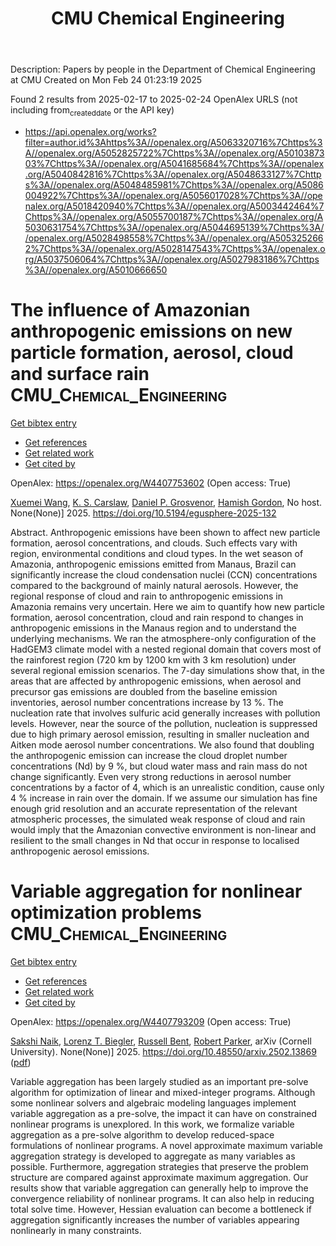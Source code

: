 #+TITLE: CMU Chemical Engineering
Description: Papers by people in the Department of Chemical Engineering at CMU
Created on Mon Feb 24 01:23:19 2025

Found 2 results from 2025-02-17 to 2025-02-24
OpenAlex URLS (not including from_created_date or the API key)
- [[https://api.openalex.org/works?filter=author.id%3Ahttps%3A//openalex.org/A5063320716%7Chttps%3A//openalex.org/A5052825722%7Chttps%3A//openalex.org/A5010387303%7Chttps%3A//openalex.org/A5041685684%7Chttps%3A//openalex.org/A5040842816%7Chttps%3A//openalex.org/A5048633127%7Chttps%3A//openalex.org/A5048485981%7Chttps%3A//openalex.org/A5086004922%7Chttps%3A//openalex.org/A5056017028%7Chttps%3A//openalex.org/A5018420940%7Chttps%3A//openalex.org/A5003442464%7Chttps%3A//openalex.org/A5055700187%7Chttps%3A//openalex.org/A5030631754%7Chttps%3A//openalex.org/A5044695139%7Chttps%3A//openalex.org/A5028498558%7Chttps%3A//openalex.org/A5053252662%7Chttps%3A//openalex.org/A5028147543%7Chttps%3A//openalex.org/A5037506064%7Chttps%3A//openalex.org/A5027983186%7Chttps%3A//openalex.org/A5010666650]]

* The influence of Amazonian anthropogenic emissions on new particle formation, aerosol, cloud and surface rain  :CMU_Chemical_Engineering:
:PROPERTIES:
:UUID: https://openalex.org/W4407753602
:TOPICS: Environmental and biological studies, Geography and Environmental Studies, Indigenous Health and Education
:PUBLICATION_DATE: 2025-02-19
:END:    
    
[[elisp:(doi-add-bibtex-entry "https://doi.org/10.5194/egusphere-2025-132")][Get bibtex entry]] 

- [[elisp:(progn (xref--push-markers (current-buffer) (point)) (oa--referenced-works "https://openalex.org/W4407753602"))][Get references]]
- [[elisp:(progn (xref--push-markers (current-buffer) (point)) (oa--related-works "https://openalex.org/W4407753602"))][Get related work]]
- [[elisp:(progn (xref--push-markers (current-buffer) (point)) (oa--cited-by-works "https://openalex.org/W4407753602"))][Get cited by]]

OpenAlex: https://openalex.org/W4407753602 (Open access: True)
    
[[https://openalex.org/A5100390606][Xuemei Wang]], [[https://openalex.org/A5061310552][K. S. Carslaw]], [[https://openalex.org/A5028113214][Daniel P. Grosvenor]], [[https://openalex.org/A5086004922][Hamish Gordon]], No host. None(None)] 2025. https://doi.org/10.5194/egusphere-2025-132 
     
Abstract. Anthropogenic emissions have been shown to affect new particle formation, aerosol concentrations, and clouds. Such effects vary with region, environmental conditions and cloud types. In the wet season of Amazonia, anthropogenic emissions emitted from Manaus, Brazil can significantly increase the cloud condensation nuclei (CCN) concentrations compared to the background of mainly natural aerosols. However, the regional response of cloud and rain to anthropogenic emissions in Amazonia remains very uncertain. Here we aim to quantify how new particle formation, aerosol concentration, cloud and rain respond to changes in anthropogenic emissions in the Manaus region and to understand the underlying mechanisms. We ran the atmosphere-only configuration of the HadGEM3 climate model with a nested regional domain that covers most of the rainforest region (720 km by 1200 km with 3 km resolution) under several regional emission scenarios. The 7-day simulations show that, in the areas that are affected by anthropogenic emissions, when aerosol and precursor gas emissions are doubled from the baseline emission inventories, aerosol number concentrations increase by 13 %. The nucleation rate that involves sulfuric acid generally increases with pollution levels. However, near the source of the pollution, nucleation is suppressed due to high primary aerosol emission, resulting in smaller nucleation and Aitken mode aerosol number concentrations. We also found that doubling the anthropogenic emission can increase the cloud droplet number concentrations (Nd) by 9 %, but cloud water mass and rain mass do not change significantly. Even very strong reductions in aerosol number concentrations by a factor of 4, which is an unrealistic condition, cause only 4 % increase in rain over the domain. If we assume our simulation has fine enough grid resolution and an accurate representation of the relevant atmospheric processes, the simulated weak response of cloud and rain would imply that the Amazonian convective environment is non-linear and resilient to the small changes in Nd that occur in response to localised anthropogenic aerosol emissions.    

    

* Variable aggregation for nonlinear optimization problems  :CMU_Chemical_Engineering:
:PROPERTIES:
:UUID: https://openalex.org/W4407793209
:TOPICS: Water Quality Monitoring and Analysis, Multi-Criteria Decision Making
:PUBLICATION_DATE: 2025-02-19
:END:    
    
[[elisp:(doi-add-bibtex-entry "https://doi.org/10.48550/arxiv.2502.13869")][Get bibtex entry]] 

- [[elisp:(progn (xref--push-markers (current-buffer) (point)) (oa--referenced-works "https://openalex.org/W4407793209"))][Get references]]
- [[elisp:(progn (xref--push-markers (current-buffer) (point)) (oa--related-works "https://openalex.org/W4407793209"))][Get related work]]
- [[elisp:(progn (xref--push-markers (current-buffer) (point)) (oa--cited-by-works "https://openalex.org/W4407793209"))][Get cited by]]

OpenAlex: https://openalex.org/W4407793209 (Open access: True)
    
[[https://openalex.org/A5054628015][Sakshi Naik]], [[https://openalex.org/A5052825722][Lorenz T. Biegler]], [[https://openalex.org/A5088880250][Russell Bent]], [[https://openalex.org/A5062143627][Robert Parker]], arXiv (Cornell University). None(None)] 2025. https://doi.org/10.48550/arxiv.2502.13869  ([[http://arxiv.org/pdf/2502.13869][pdf]])
     
Variable aggregation has been largely studied as an important pre-solve algorithm for optimization of linear and mixed-integer programs. Although some nonlinear solvers and algebraic modeling languages implement variable aggregation as a pre-solve, the impact it can have on constrained nonlinear programs is unexplored. In this work, we formalize variable aggregation as a pre-solve algorithm to develop reduced-space formulations of nonlinear programs. A novel approximate maximum variable aggregation strategy is developed to aggregate as many variables as possible. Furthermore, aggregation strategies that preserve the problem structure are compared against approximate maximum aggregation. Our results show that variable aggregation can generally help to improve the convergence reliability of nonlinear programs. It can also help in reducing total solve time. However, Hessian evaluation can become a bottleneck if aggregation significantly increases the number of variables appearing nonlinearly in many constraints.    

    
